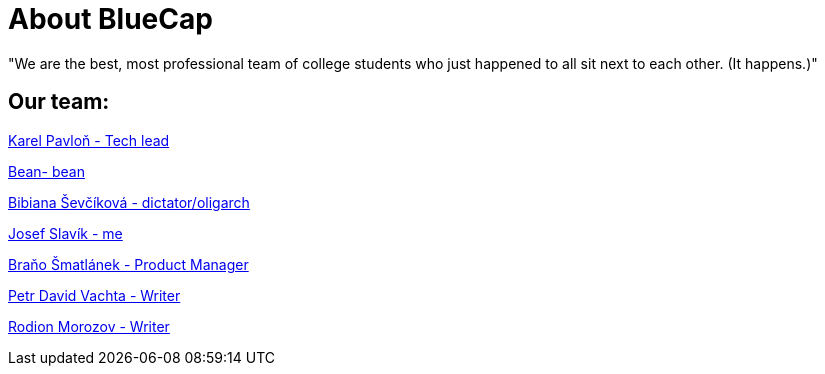 = About BlueCap

"We are the best, most professional team of college students who just happened to all sit next to each other. (It happens.)"

== Our team: 

https://github.com/rh-writers/BUT-technical-writing-course-2025/wiki/%23Karel-Pavlo%C5%88[Karel Pavloň - Tech lead] 

https://github.com/rh-writers/BUT-technical-writing-course-2025/wiki/Bean[Bean- bean]

https://github.com/rh-writers/BUT-technical-writing-course-2025/wiki/bib[Bibiana Ševčíková - dictator/oligarch]

https://github.com/rh-writers/BUT-technical-writing-course-2025/wiki/Josef-Slav%C3%ADk[Josef Slavík - me]

https://github.com/rh-writers/BUT-technical-writing-course-2025/wiki/BigBoyBranko[Braňo Šmatlánek - Product Manager]

https://github.com/rh-writers/BUT-technical-writing-course-2025/wiki/Petr-David-Vachta[Petr David Vachta - Writer]

https://github.com/rh-writers/BUT-technical-writing-course-2025/wiki/Rodion-Morozov[Rodion Morozov - Writer]
